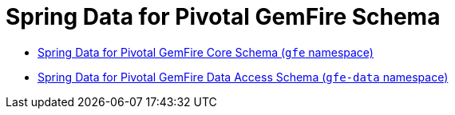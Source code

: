 [[appendix-schema]]
[appendix]
= Spring Data for Pivotal GemFire Schema

* http://www.springframework.org/schema/gemfire/spring-gemfire.xsd[Spring Data for Pivotal GemFire Core Schema (`gfe` namespace)]
* http://www.springframework.org/schema/gemfire/spring-data-gemfire.xsd[Spring Data for Pivotal GemFire Data Access Schema (`gfe-data` namespace)]
